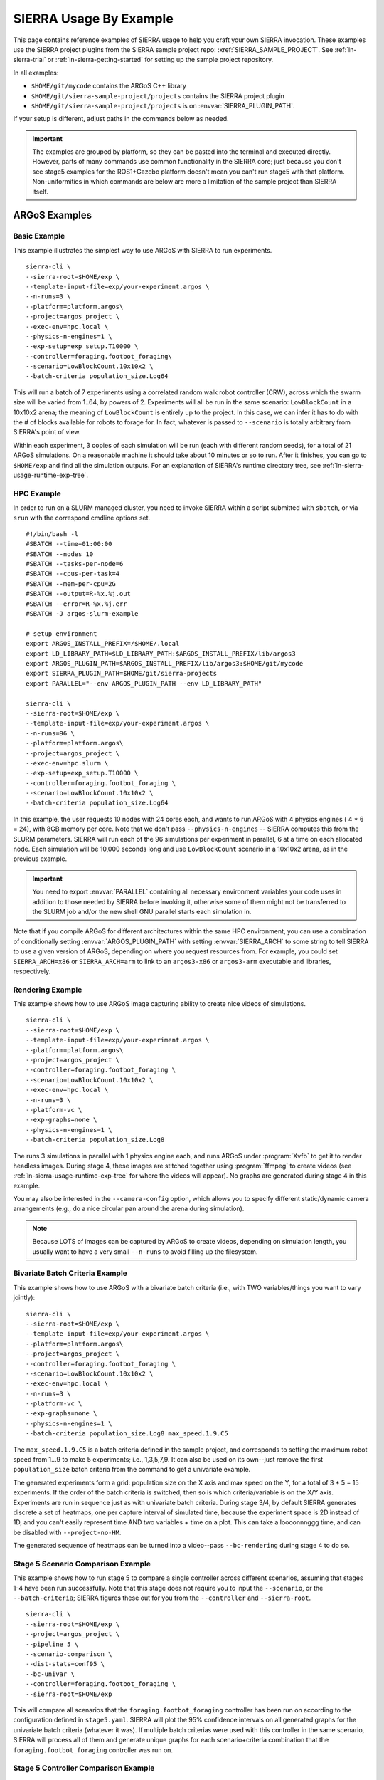 .. _ln-sierra-usage-examples:

***********************
SIERRA Usage By Example
***********************

This page contains reference examples of SIERRA usage to help you craft your own
SIERRA invocation.  These examples use the SIERRA project plugins from the
SIERRA sample project repo: :xref:`SIERRA_SAMPLE_PROJECT`. See
:ref:`ln-sierra-trial` or :ref:`ln-sierra-getting-started` for setting up the
sample project repository.

In all examples:

- ``$HOME/git/mycode`` contains the ARGoS C++ library

- ``$HOME/git/sierra-sample-project/projects`` contains the SIERRA project
  plugin

- ``$HOME/git/sierra-sample-project/projects`` is on
  :envvar:`SIERRA_PLUGIN_PATH`.

If your setup is different, adjust paths in the commands below as needed.

.. IMPORTANT:: The examples are grouped by platform, so they can be pasted into
               the terminal and executed directly. However, parts of many
               commands use common functionality in the SIERRA core; just
               because you don't see stage5 examples for the ROS1+Gazebo
               platform doesn't mean you can't run stage5 with that
               platform. Non-uniformities in which commands are below are more a
               limitation of the sample project than SIERRA itself.

==============
ARGoS Examples
==============


Basic Example
=============

This example illustrates the simplest way to use ARGoS with SIERRA to run
experiments.
::

   sierra-cli \
   --sierra-root=$HOME/exp \
   --template-input-file=exp/your-experiment.argos \
   --n-runs=3 \
   --platform=platform.argos\
   --project=argos_project \
   --exec-env=hpc.local \
   --physics-n-engines=1 \
   --exp-setup=exp_setup.T10000 \
   --controller=foraging.footbot_foraging\
   --scenario=LowBlockCount.10x10x2 \
   --batch-criteria population_size.Log64

This will run a batch of 7 experiments using a correlated random walk robot
controller (CRW), across which the swarm size will be varied from 1..64, by
powers of 2. Experiments will all be run in the same scenario: ``LowBlockCount``
in a 10x10x2 arena; the meaning of ``LowBlockCount`` is entirely up to the
project. In this case, we can infer it has to do with the # of blocks available
for robots to forage for. In fact, whatever is passed to ``--scenario`` is
totally arbitrary from SIERRA's point of view.

Within each experiment, 3 copies of each simulation will be run (each with
different random seeds), for a total of 21 ARGoS simulations. On a reasonable
machine it should take about 10 minutes or so to run. After it finishes, you can
go to ``$HOME/exp`` and find all the simulation outputs. For an explanation of
SIERRA's runtime directory tree, see :ref:`ln-sierra-usage-runtime-exp-tree`.

HPC Example
===========

In order to run on a SLURM managed cluster, you need to invoke SIERRA within a
script submitted with ``sbatch``, or via ``srun`` with the correspond cmdline
options set.

::

   #!/bin/bash -l
   #SBATCH --time=01:00:00
   #SBATCH --nodes 10
   #SBATCH --tasks-per-node=6
   #SBATCH --cpus-per-task=4
   #SBATCH --mem-per-cpu=2G
   #SBATCH --output=R-%x.%j.out
   #SBATCH --error=R-%x.%j.err
   #SBATCH -J argos-slurm-example

   # setup environment
   export ARGOS_INSTALL_PREFIX=/$HOME/.local
   export LD_LIBRARY_PATH=$LD_LIBRARY_PATH:$ARGOS_INSTALL_PREFIX/lib/argos3
   export ARGOS_PLUGIN_PATH=$ARGOS_INSTALL_PREFIX/lib/argos3:$HOME/git/mycode
   export SIERRA_PLUGIN_PATH=$HOME/git/sierra-projects
   export PARALLEL="--env ARGOS_PLUGIN_PATH --env LD_LIBRARY_PATH"

   sierra-cli \
   --sierra-root=$HOME/exp \
   --template-input-file=exp/your-experiment.argos \
   --n-runs=96 \
   --platform=platform.argos\
   --project=argos_project \
   --exec-env=hpc.slurm \
   --exp-setup=exp_setup.T10000 \
   --controller=foraging.footbot_foraging \
   --scenario=LowBlockCount.10x10x2 \
   --batch-criteria population_size.Log64

In this example, the user requests 10 nodes with 24 cores each, and wants to run
ARGoS with 4 physics engines ( 4 * 6 = 24), with 8GB memory per core. Note that
we don't pass ``--physics-n-engines`` -- SIERRA computes this from the SLURM
parameters. SIERRA will run each of the 96 simulations per experiment in
parallel, 6 at a time on each allocated node.  Each simulation will be 10,000
seconds long and use ``LowBlockCount`` scenario in a 10x10x2 arena, as in the
previous example.

.. IMPORTANT:: You need to export :envvar:`PARALLEL` containing all necessary
               environment variables your code uses in addition to those needed
               by SIERRA before invoking it, otherwise some of them might not be
               transferred to the SLURM job and/or the new shell GNU parallel
               starts each simulation in.

Note that if you compile ARGoS for different architectures within the same HPC
environment, you can use a combination of conditionally setting
:envvar:`ARGOS_PLUGIN_PATH` with setting :envvar:`SIERRA_ARCH` to some string to
tell SIERRA to use a given version of ARGoS, depending on where you request
resources from. For example, you could set ``SIERRA_ARCH=x86`` or
``SIERRA_ARCH=arm`` to link to an ``argos3-x86`` or ``argos3-arm`` executable
and libraries, respectively.

Rendering Example
=================

This example shows how to use ARGoS image capturing ability to create nice
videos of simulations.

::

   sierra-cli \
   --sierra-root=$HOME/exp \
   --template-input-file=exp/your-experiment.argos \
   --platform=platform.argos\
   --project=argos_project \
   --controller=foraging.footbot_foraging \
   --scenario=LowBlockCount.10x10x2 \
   --exec-env=hpc.local \
   --n-runs=3 \
   --platform-vc \
   --exp-graphs=none \
   --physics-n-engines=1 \
   --batch-criteria population_size.Log8

The runs 3 simulations in parallel with 1 physics engine each, and runs ARGoS
under :program:`Xvfb` to get it to render headless images. During stage 4, these
images are stitched together using :program:`ffmpeg` to create videos (see
:ref:`ln-sierra-usage-runtime-exp-tree` for where the videos will appear). No
graphs are generated during stage 4 in this example.

You may also be interested in the ``--camera-config`` option, which allows you
to specify different static/dynamic camera arrangements (e.g., do a nice
circular pan around the arena during simulation).

.. NOTE:: Because LOTS of images can be captured by ARGoS to create videos,
          depending on simulation length, you usually want to have a very small
          ``--n-runs`` to avoid filling up the filesystem.

Bivariate Batch Criteria Example
================================

This example shows how to use ARGoS with a bivariate batch criteria (i.e., with
TWO variables/things you want to vary jointly)::

   sierra-cli \
   --sierra-root=$HOME/exp \
   --template-input-file=exp/your-experiment.argos \
   --platform=platform.argos\
   --project=argos_project \
   --controller=foraging.footbot_foraging \
   --scenario=LowBlockCount.10x10x2 \
   --exec-env=hpc.local \
   --n-runs=3 \
   --platform-vc \
   --exp-graphs=none \
   --physics-n-engines=1 \
   --batch-criteria population_size.Log8 max_speed.1.9.C5

The ``max_speed.1.9.C5`` is a batch criteria defined in the sample project, and
corresponds to setting the maximum robot speed from 1...9 to make 5 experiments;
i.e., 1,3,5,7,9. It can also be used on its own--just remove the first
``population_size`` batch criteria from the command to get a univariate example.

The generated experiments form a grid: population size on the X axis and max
speed on the Y, for a total of 3 * 5 = 15 experiments. If the order of the batch
criteria is switched, then so is which criteria/variable is on the X/Y
axis. Experiments are run in sequence just as with univariate batch
criteria. During stage 3/4, by default SIERRA generates discrete a set of
heatmaps, one per capture interval of simulated time, because the experiment
space is 2D instead of 1D, and you can't easily represent time AND two
variables + time on a plot. This can take a loooonnnggg time, and can be
disabled with ``--project-no-HM``.

The generated sequence of heatmaps can be turned into a video--pass
``--bc-rendering`` during stage 4 to do so.

Stage 5 Scenario Comparison Example
===================================

This example shows how to run stage 5 to compare a single controller across
different scenarios, assuming that stages 1-4 have been run successfully. Note
that this stage does not require you to input the ``--scenario``, or the
``--batch-criteria``; SIERRA figures these out for you from the ``--controller``
and ``--sierra-root``.

::

   sierra-cli \
   --sierra-root=$HOME/exp \
   --project=argos_project \
   --pipeline 5 \
   --scenario-comparison \
   --dist-stats=conf95 \
   --bc-univar \
   --controller=foraging.footbot_foraging \
   --sierra-root=$HOME/exp


This will compare all scenarios that the
``foraging.footbot_foraging`` controller has been run on according to
the configuration defined in ``stage5.yaml``. SIERRA will plot the 95%
confidence intervals on all generated graphs for the univariate batch criteria
(whatever it was). If multiple batch criterias were used with this controller in
the same scenario, SIERRA will process all of them and generate unique graphs
for each scenario+criteria combination that the
``foraging.footbot_foraging`` controller was run on.


Stage 5 Controller Comparison Example
=====================================

This example shows how to run stage 5 to compare multiple controllers in a
single scenario, assuming that stages 1-4 have been run successfully. Note that
this stage does not require you to input ``--batch-criteria``; SIERRA figures
these out for you from the ``--controller-list`` and ``--sierra-root``.

::

   sierra-cli \
   --sierra-root=$HOME/exp \
   --project=argos_project \
   --pipeline 5 \
   --controller-comparison \
   --dist-stats=conf95 \
   --bc-univar \
   --controllers-list=foraging.footbot_foraging,foraging.footbot_foraging-slow \
   --sierra-root=$HOME/exp


SIERRA will compute the list of scenarios that the ``foraging.footbot_foraging``
and the ``foraging.footbot_foraging_slow`` controllers have *all* been
run. Comparison graphs for each scenario with the
``foraging.footbot_foraging,foraging.footbot_foraging_slow`` controllers will be
generated according to the configuration defined in ``stage5.yaml``. SIERRA will
plot the 95% confidence intervals on all generated graphs for the univariate
batch criteria (whatever it was). If multiple batch criterias were used with
each controller in the same scenario, SIERRA will process all of them and
generate unique graphs for each scenario+criteria combination both controllers
were run on.

====================
ROS1+Gazebo Examples
====================

Basic Example
=============

This examples shows the simplest way to use SIERRA with the ROS1+gazebo platform
plugin::

   sierra-cli \
   --platform=platform.ros1gazebo \
   --project=ros1gazebo_project \
   --n-runs=4 \
   --exec-env=hpc.local \
   --template-input-file=exp/your-experiment.launch \
   --scenario=HouseWorld.10x10x1 \
   --sierra-root=$HOME/exp/test \
   --batch-criteria population_size.Log8 \
   --controller=turtlebot3_sim.wander \
   --exp-overwrite \
   --exp-setup=exp_setup.T10 \
   --robot turtlebot3

This will run a batch of 4 experiments using a correlated random walk controller
(CRW) on the turtlebot3. Population size will be varied from 1..8, by powers
of 2. Within each experiment, 4 copies of each simulation will be run (each with
different random seeds), for a total of 16 Gazebo simulations. Each experimental
run will be will be 10 seconds of simulated time. On a reasonable machine it
should take about 10 minutes or so to run. After it finishes, you can go to
``$HOME/exp`` and find all the simulation outputs. For an explanation of
SIERRA's runtime directory tree, see :ref:`ln-sierra-usage-runtime-exp-tree`.

HPC Example
===========

In order to run on a SLURM managed cluster, you need to invoke SIERRA within a
script submitted with ``sbatch``, or via ``srun`` with the correspond cmdline
options set.

::

   #!/bin/bash -l
   #SBATCH --time=01:00:00
   #SBATCH --nodes 4
   #SBATCH --tasks-per-node=6
   #SBATCH --cpus-per-task=4
   #SBATCH --mem-per-cpu=2G
   #SBATCH --output=R-%x.%j.out
   #SBATCH --error=R-%x.%j.err
   #SBATCH -J ros1gazebo-slurm-example

   # setup environment
   export SIERRA_PLUGIN_PATH=$HOME/git/sierra-projects

   sierra-cli \
   --platform=platform.ros1gazebo \
   --project=ros1gazebo_project \
   --n-runs=96 \
   --exec-env=hpc.slurm \
   --template-input-file=exp/your-experiment.launch \
   --scenario=HouseWorld.10x10x1 \
   --sierra-root=$HOME/exp/test \
   --batch-criteria population_size.Log8 \
   --controller=turtlebot3_sim.wander \
   --exp-overwrite \
   --exp-setup=exp_setup.T10000 \
   --robot turtlebot3

In this example, the user requests 10 nodes with 24 cores each. SIERRA will run
each of the 96 runs in parallel, 24 at a time on each allocated node.  Each
simulation will be 1,000 seconds long and use same scenario as before.

.. IMPORTANT:: You need to export :envvar:`PARALLEL` containing all necessary
               environment variables your code uses in addition to those needed
               by SIERRA before invoking it, otherwise some of them might not be
               transferred to the SLURM job and/or the new shell GNU parallel
               starts each simulation in.

Bivariate Batch Criteria Example
================================

This example shows how to use ROS1+gazebo with a bivariate batch criteria (i.e.,
with TWO variables/things you want to vary jointly)::

   sierra-cli \
   --sierra-root=$HOME/exp \
   --template-input-file=exp/your-experiment.argos \
   --platform=platform.ros1gazebo\
   --project=ros1gazebo_project \
   --controller=turtlebot3_sim.wander \
   --scenario=HouseWorld.10x10x2 \
   --exec-env=hpc.local \
   --n-runs=3 \
   --exp-graphs=none \
   --batch-criteria population_size.Log8 max_speed.1.9.C5

The ``max_speed.1.9.C5`` is a batch criteria defined in the sample project, and
corresponds to setting the maximum robot speed from 1...9 to make 5 experiments;
i.e., 1,3,5,7,9. It can also be used on its own--just remove the first
``population_size`` batch criteria from the command to get a univariate example.

The generated experiments form a grid: population size on the X axis and max
speed on the Y, for a total of 3 * 5 = 15 experiments. If the order of the batch
criteria is switched, then so is which criteria/variable is on the X/Y
axis. Experiments are run in sequence just as with univariate batch
criteria. During stage 3/4, by default SIERRA generates discrete heatmaps of
results instead of linegraphs, because the experiment space is 2D instead of 1D.

===================
ROS1+Robot Examples
===================

Basic Example
=============

This examples shows the simplest way to use SIERRA with the ROS1+robot platform
plugin::

   sierra-cli \
   --platform=platform.ros1robot \
   --project=ros1robot_project \
   --n-runs=4 \
   --template-input-file=exp/your-experiment.launch \
   --scenario=OutdoorWorld.16x16x2 \
   --sierra-root=$HOME/exp/test \
   --batch-criteria population_size.Linear6.C6 \
   --controller=turtlebot3.wander \
   --robot turtlebot3 \
   --exp-setup=exp_setup.T100 \
   --exec-env=robot.turtlebot3 \
   --nodefile=turtlebots.txt
   --exec-inter-run-pause=60 \
   --no-master-node \

This will run a batch of 4 experiments using a correlated random walk controller
(CRW) on the turtlebot3. Population size will be varied from 1,2,3,4,5,6. Within
each experiment, 4 experimental runs will be conducted with each swarm
size. SIERRA will pause for 60 seconds between runs so you can reset the robot's
positions and environment before continuing with the next
run. ``turtlebots3.txt`` contains the IP addresses of all 6 robots in the swarm
(SIERRA may use different combinations of these if the swarm size is < 6).  You
could also omit ``--nodefile`` and set :envvar:`SIERRA_NODEFILE` instead.

For these experiments, no master node is needed, so it is disabled. After all
runs have completed and SIERRA finishes stages 3 and 4, you can go to
``$HOME/exp`` and find all the simulation outputs. For an explanation of
SIERRA's runtime directory tree, see :ref:`ln-sierra-usage-runtime-exp-tree`.
